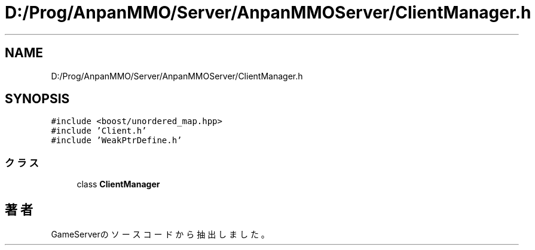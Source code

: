 .TH "D:/Prog/AnpanMMO/Server/AnpanMMOServer/ClientManager.h" 3 "2018年12月20日(木)" "GameServer" \" -*- nroff -*-
.ad l
.nh
.SH NAME
D:/Prog/AnpanMMO/Server/AnpanMMOServer/ClientManager.h
.SH SYNOPSIS
.br
.PP
\fC#include <boost/unordered_map\&.hpp>\fP
.br
\fC#include 'Client\&.h'\fP
.br
\fC#include 'WeakPtrDefine\&.h'\fP
.br

.SS "クラス"

.in +1c
.ti -1c
.RI "class \fBClientManager\fP"
.br
.in -1c
.SH "著者"
.PP 
 GameServerのソースコードから抽出しました。
